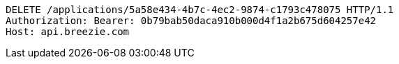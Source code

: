 [source,http,options="nowrap"]
----
DELETE /applications/5a58e434-4b7c-4ec2-9874-c1793c478075 HTTP/1.1
Authorization: Bearer: 0b79bab50daca910b000d4f1a2b675d604257e42
Host: api.breezie.com

----